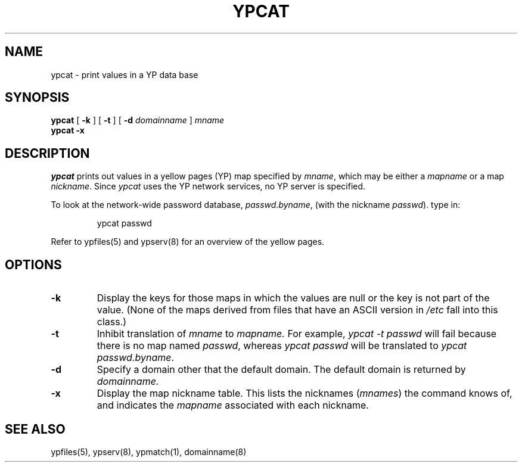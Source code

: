 .\" @(#)ypcat.1 1.1 92/07/30 SMI; 
.TH YPCAT 1 "8 July 1985"
.SH NAME
ypcat - print values in a YP data base
.SH SYNOPSIS
.B ypcat
[
.B \-k
] 
[
.B \-t
] 
[
.B \-d
.I  domainname 
]
.I  mname
.br
.B ypcat
.B \-x
.IX  "ypcat command"  ""  "\fLypcat\fP \(em print values from YP database"
.IX  print "values from YP database \(em \fLypcat\fP"
.IX  "yellow pages"  "print values from database"  ""  "print values from database \(em \fLypcat\fP"
.SH DESCRIPTION
.I ypcat
prints out values in a yellow pages (YP) map specified by 
.IR mname ,
which may be either a
.I mapname
or a map 
.IR nickname .
Since
.I ypcat
uses the YP network services, no YP server is specified.
.LP
To look at the network-wide password database, 
.IR passwd.byname ,
(with the nickname
.IR passwd ).
type in:
.IP
.ft L
ypcat passwd
.ft P
.LP
Refer to ypfiles(5) and ypserv(8) for an overview of the yellow pages.
.SH OPTIONS
.IP \fB\-k\fR
Display the keys for those maps in which the values are null
or the key is not part of the value.
(None of the maps derived from files that have an ASCII version in
.I /etc
fall into this class.)
.IP \fB\-t\fR
Inhibit translation of 
.I mname 
to 
.I mapname.
For example,
.I "ypcat \-t passwd"
will fail because there is no map named
.IR passwd ,
whereas
.I "ypcat passwd"
will be translated to
.IR "ypcat passwd.byname" .
.IP \fB\-d\fR
Specify a domain other that the default domain.
The default domain is returned by
.IR domainname.
.IP \fB\-x\fR
Display the map nickname table.  
This lists the nicknames (\fImnames\fR\|)
the command knows of, and indicates the
.I mapname
associated with each
nickname.
.SH "SEE ALSO"
ypfiles(5), ypserv(8), ypmatch(1), domainname(8)
